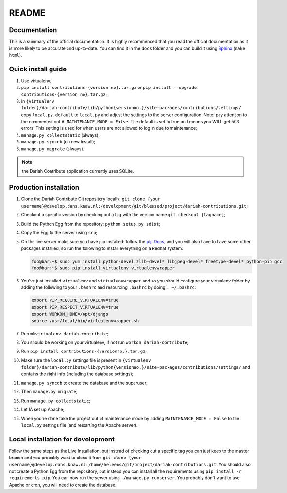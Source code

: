 ======
README
======

-------------
Documentation
-------------

This is a summary of the official documentation. It is highly recommended that you read the official documentation as it is more likely to be accurate and up-to-date. You can find it in the ``docs`` folder and you can build it using `Sphinx <http://sphinx-doc.org/>`_ (``make html``).


-------------------
Quick install guide
-------------------

#. Use virtualenv;
#. ``pip install contributions-{version no}.tar.gz`` or ``pip install --upgrade contributions-{version no}.tar.gz``;
#. In ``{virtualenv folder}/dariah-contribute/lib/python{versionno.}/site-packages/contributions/settings/`` copy ``local.py.default`` to ``local.py`` and adjust the settings to the server configuration. Note: pay attention to the commented out ``# MAINTENANCE_MODE = False``. The default is set to true and means you WILL get 503 errors. This setting is used for when users are not allowed to log in due to maintenance;
#. ``manage.py collectstatic`` (always);
#. ``manage.py syncdb`` (on new install);
#. ``manage.py migrate`` (always).

.. Note:: the Dariah Contribute application currently uses SQLite.

-----------------------
Production installation
-----------------------

#. Clone the Dariah Contribute Git repository locally: ``git clone {your username}@develop.dans.knaw.nl:/development/git/blessed/project/dariah-contributions.git``;
#. Checkout a specific version by checking out a tag with the version name ``git checkout [tagname]``;
#. Build the Python Egg from the repository: ``python setup.py sdist``;
#. Copy the Egg to the server using ``scp``;
#. On the live server make sure you have pip installed: follow the `pip Docs <http://www.pip-installer.org/en/latest/installing.html>`_, and you will also have to have some other packages installed, so run the following to install everything on a Redhat system:

   .. code-block:: sh

      foo@bar:~$ sudo yum install python-devel zlib-devel* libjpeg-devel* freetype-devel* python-pip gcc
      foo@bar:~$ sudo pip install virtualenv virtualenvwrapper

#. You've just installed ``virtualenv`` and ``virtualenvwrapper`` and so you should configure your virtualenv folder by adding the following to your ``.bashrc`` and resourcing ``.bashrc`` by doing ``. ~/.bashrc``:

   .. code:: sh

      export PIP_REQUIRE_VIRTUALENV=true
      export PIP_RESPECT_VIRTUALENV=true
      export WORKON_HOME=/opt/django
      source /usr/local/bin/virtualenvwrapper.sh

#. Run ``mkvirtualenv dariah-contribute``;
#. You should be working on your virtualenv, if not run ``workon dariah-contribute``;
#. Run ``pip install contributions-{versionno.}.tar.gz``;
#. Make sure the ``local.py`` settings file is present in ``{virtualenv folder}/dariah-contribute/lib/python{versionno.}/site-packages/contributions/settings/`` and contains the right info (including the database settings);
#. ``manage.py syncdb`` to create the database and the superuser;
#. Then ``manage.py migrate``;
#. Run ``manage.py collectstatic``;
#. Let IA set up Apache;
#. When you're done take the project out of maintenance mode by adding ``MAINTENANCE_MODE = False`` to the ``local.py`` settings file (and restarting the Apache server).

----------------------------------
Local installation for development
----------------------------------

Follow the same steps as the Live Installation, but instead of checking out a specific tag you can just keep to the master branch and you probably want to clone it from ``git clone {your username}@develop.dans.knaw.nl:/home/heleens/git/project/dariah-contributions.git``. You should also not create a Python Egg from the repository, but instead you can install all the requirements using ``pip install -r requirements.pip``. You can now run the server using ``./manage.py runserver``. You probably don't want to use Apache or cron, you will need to create the database.
